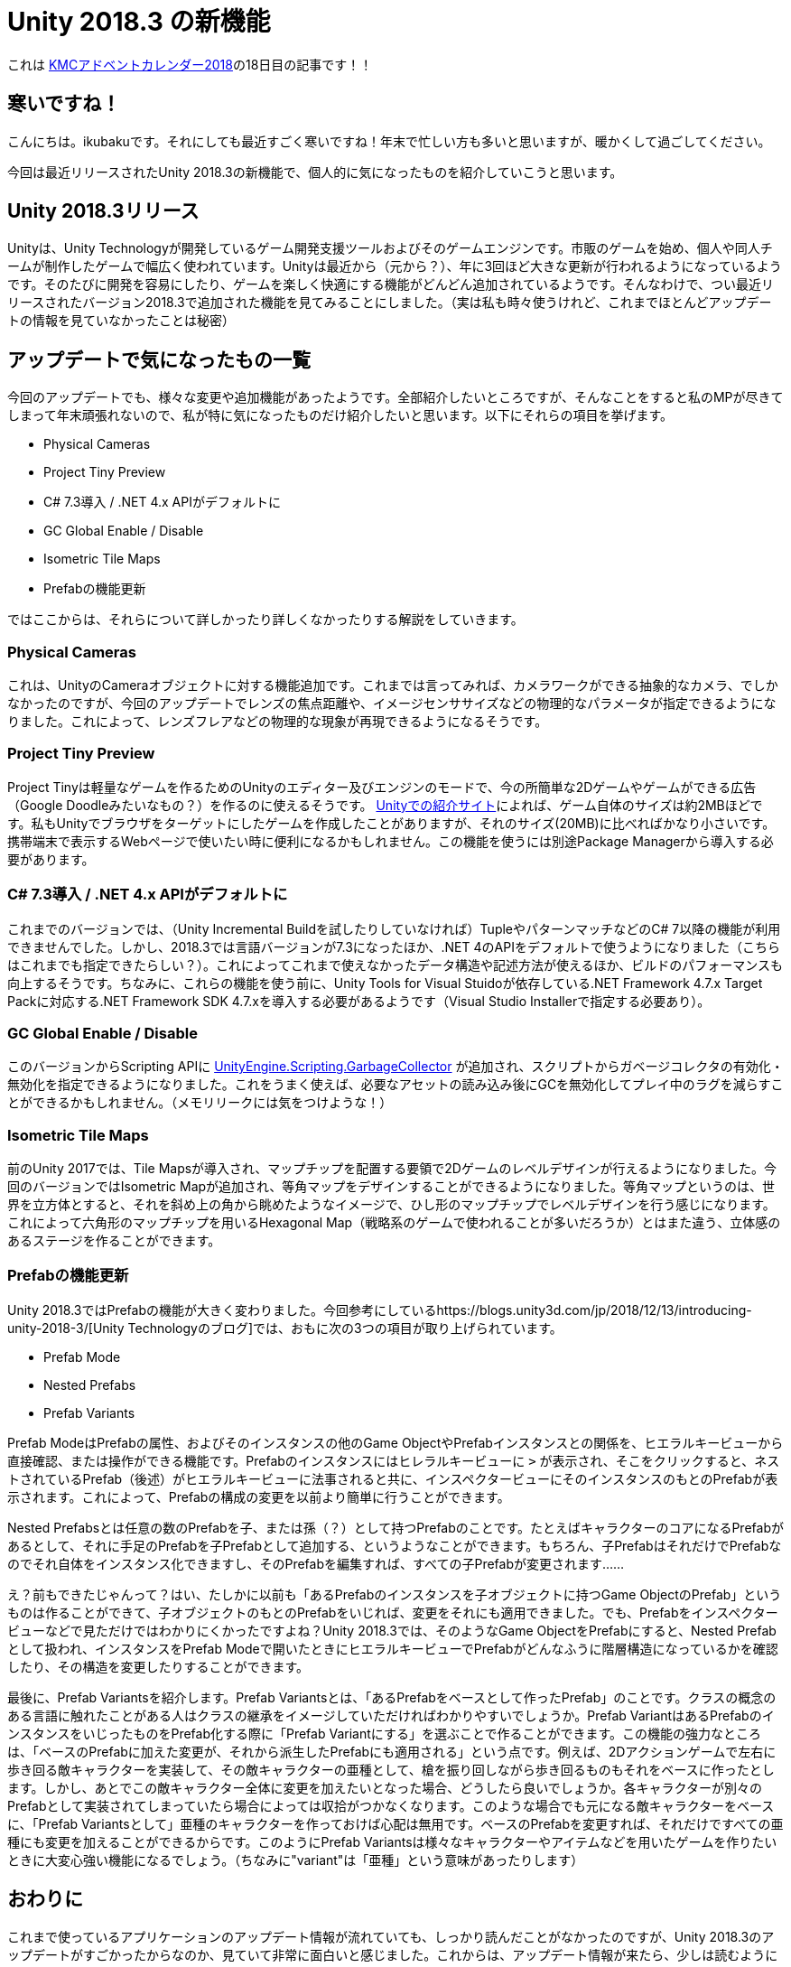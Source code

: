 = Unity 2018.3 の新機能

:date: 2018-12-18 23:45
:slug: unity-2018-3-features
:tags: Unity, games, programming, technical
:category: 技術系
:summary: Unity 2018.3 の新機能で気になったものを紹介

これは https://adventar.org/calendars/3131[KMCアドベントカレンダー2018]の18日目の記事です！！

== 寒いですね！
こんにちは。ikubakuです。それにしても最近すごく寒いですね！年末で忙しい方も多いと思いますが、暖かくして過ごしてください。

今回は最近リリースされたUnity 2018.3の新機能で、個人的に気になったものを紹介していこうと思います。

== Unity 2018.3リリース
Unityは、Unity Technologyが開発しているゲーム開発支援ツールおよびそのゲームエンジンです。市販のゲームを始め、個人や同人チームが制作したゲームで幅広く使われています。Unityは最近から（元から？）、年に3回ほど大きな更新が行われるようになっているようです。そのたびに開発を容易にしたり、ゲームを楽しく快適にする機能がどんどん追加されているようです。そんなわけで、つい最近リリースされたバージョン2018.3で追加された機能を見てみることにしました。（実は私も時々使うけれど、これまでほとんどアップデートの情報を見ていなかったことは秘密）

== アップデートで気になったもの一覧
今回のアップデートでも、様々な変更や追加機能があったようです。全部紹介したいところですが、そんなことをすると私のMPが尽きてしまって年末頑張れないので、私が特に気になったものだけ紹介したいと思います。以下にそれらの項目を挙げます。

* Physical Cameras
* Project Tiny Preview
* C# 7.3導入 / .NET 4.x APIがデフォルトに
* GC Global Enable / Disable
* Isometric Tile Maps
* Prefabの機能更新

ではここからは、それらについて詳しかったり詳しくなかったりする解説をしていきます。

=== Physical Cameras
これは、UnityのCameraオブジェクトに対する機能追加です。これまでは言ってみれば、カメラワークができる抽象的なカメラ、でしかなかったのですが、今回のアップデートでレンズの焦点距離や、イメージセンササイズなどの物理的なパラメータが指定できるようになりました。これによって、レンズフレアなどの物理的な現象が再現できるようになるそうです。

=== Project Tiny Preview
Project Tinyは軽量なゲームを作るためのUnityのエディター及びエンジンのモードで、今の所簡単な2Dゲームやゲームができる広告（Google Doodleみたいなもの？）を作るのに使えるそうです。 https://unity.com/ja/solutions/instant-games/2d-games-and-playables[Unityでの紹介サイト]によれば、ゲーム自体のサイズは約2MBほどです。私もUnityでブラウザをターゲットにしたゲームを作成したことがありますが、それのサイズ(20MB)に比べればかなり小さいです。携帯端末で表示するWebページで使いたい時に便利になるかもしれません。この機能を使うには別途Package Managerから導入する必要があります。

=== C# 7.3導入 / .NET 4.x APIがデフォルトに
これまでのバージョンでは、（Unity Incremental Buildを試したりしていなければ）TupleやパターンマッチなどのC# 7以降の機能が利用できませんでした。しかし、2018.3では言語バージョンが7.3になったほか、.NET 4のAPIをデフォルトで使うようになりました（こちらはこれまでも指定できたらしい？）。これによってこれまで使えなかったデータ構造や記述方法が使えるほか、ビルドのパフォーマンスも向上するそうです。ちなみに、これらの機能を使う前に、Unity Tools for Visual Stuidoが依存している.NET Framework 4.7.x Target Packに対応する.NET Framework SDK 4.7.xを導入する必要があるようです（Visual Studio Installerで指定する必要あり）。

=== GC Global Enable / Disable
このバージョンからScripting APIに https://docs.unity3d.com/2018.3/Documentation/ScriptReference/Scripting.GarbageCollector.html[UnityEngine.Scripting.GarbageCollector] が追加され、スクリプトからガベージコレクタの有効化・無効化を指定できるようになりました。これをうまく使えば、必要なアセットの読み込み後にGCを無効化してプレイ中のラグを減らすことができるかもしれません。（メモリリークには気をつけような！）

=== Isometric Tile Maps
前のUnity 2017では、Tile Mapsが導入され、マップチップを配置する要領で2Dゲームのレベルデザインが行えるようになりました。今回のバージョンではIsometric Mapが追加され、等角マップをデザインすることができるようになりました。等角マップというのは、世界を立方体とすると、それを斜め上の角から眺めたようなイメージで、ひし形のマップチップでレベルデザインを行う感じになります。これによって六角形のマップチップを用いるHexagonal Map（戦略系のゲームで使われることが多いだろうか）とはまた違う、立体感のあるステージを作ることができます。

=== Prefabの機能更新
Unity 2018.3ではPrefabの機能が大きく変わりました。今回参考にしているhttps://blogs.unity3d.com/jp/2018/12/13/introducing-unity-2018-3/[Unity Technologyのブログ]では、おもに次の3つの項目が取り上げられています。

* Prefab Mode
* Nested Prefabs
* Prefab Variants

Prefab ModeはPrefabの属性、およびそのインスタンスの他のGame ObjectやPrefabインスタンスとの関係を、ヒエラルキービューから直接確認、または操作ができる機能です。Prefabのインスタンスにはヒレラルキービューに `>` が表示され、そこをクリックすると、ネストされているPrefab（後述）がヒエラルキービューに法事されると共に、インスペクタービューにそのインスタンスのもとのPrefabが表示されます。これによって、Prefabの構成の変更を以前より簡単に行うことができます。

Nested Prefabsとは任意の数のPrefabを子、または孫（？）として持つPrefabのことです。たとえばキャラクターのコアになるPrefabがあるとして、それに手足のPrefabを子Prefabとして追加する、というようなことができます。もちろん、子PrefabはそれだけでPrefabなのでそれ自体をインスタンス化できますし、そのPrefabを編集すれば、すべての子Prefabが変更されます......

え？前もできたじゃんって？はい、たしかに以前も「あるPrefabのインスタンスを子オブジェクトに持つGame ObjectのPrefab」というものは作ることができて、子オブジェクトのもとのPrefabをいじれば、変更をそれにも適用できました。でも、Prefabをインスペクタービューなどで見ただけではわかりにくかったですよね？Unity 2018.3では、そのようなGame ObjectをPrefabにすると、Nested Prefabとして扱われ、インスタンスをPrefab Modeで開いたときにヒエラルキービューでPrefabがどんなふうに階層構造になっているかを確認したり、その構造を変更したりすることができます。

最後に、Prefab Variantsを紹介します。Prefab Variantsとは、「あるPrefabをベースとして作ったPrefab」のことです。クラスの概念のある言語に触れたことがある人はクラスの継承をイメージしていただければわかりやすいでしょうか。Prefab VariantはあるPrefabのインスタンスをいじったものをPrefab化する際に「Prefab Variantにする」を選ぶことで作ることができます。この機能の強力なところは、「ベースのPrefabに加えた変更が、それから派生したPrefabにも適用される」という点です。例えば、2Dアクションゲームで左右に歩き回る敵キャラクターを実装して、その敵キャラクターの亜種として、槍を振り回しながら歩き回るものもそれをベースに作ったとします。しかし、あとでこの敵キャラクター全体に変更を加えたいとなった場合、どうしたら良いでしょうか。各キャラクターが別々のPrefabとして実装されてしまっていたら場合によっては収拾がつかなくなります。このような場合でも元になる敵キャラクターをベースに、「Prefab Variantsとして」亜種のキャラクターを作っておけば心配は無用です。ベースのPrefabを変更すれば、それだけですべての亜種にも変更を加えることができるからです。このようにPrefab Variantsは様々なキャラクターやアイテムなどを用いたゲームを作りたいときに大変心強い機能になるでしょう。（ちなみに"variant"は「亜種」という意味があったりします）
 
== おわりに
これまで使っているアプリケーションのアップデート情報が流れていても、しっかり読んだことがなかったのですが、Unity 2018.3のアップデートがすごかったからなのか、見ていて非常に面白いと感じました。これからは、アップデート情報が来たら、少しは読むようにしようと思います。

この記事では文章ベースでの紹介記事になってしまい、イメージが尽きづらかったかもしれません。後日気が向いたら、Prefabの新機能の練習用に使ったプロジェクトをGitHubにあげようと思っているので、そのあたりで新しい情報がありましたら、この記事を更新していこうと思います。また、ここで紹介した以外にも多くの変更があったようです（特に3Dゲームに関わるところはここでは紹介していない）。ぜひ、ソースのブログも参照してみてください。

以上、KMCアドベントカレンダーの私の記事でした。次はhatsusatoさんの「理想のスライドツールの考察」です。ぜひ見てみてください。

== 参考
* https://blogs.unity3d.com/jp/2018/12/13/introducing-unity-2018-3/[Introducing Unity 2018.3]
